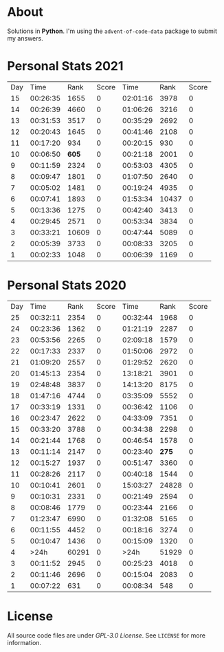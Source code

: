 * About
  Solutions in *Python*. I'm using the =advent-of-code-data= package to submit
  my answers.
* Personal Stats 2021
  | Day |     Time |  Rank | Score |     Time |  Rank | Score |
  |  15 | 00:26:35 |  1655 |     0 | 02:01:16 |  3978 |     0 |
  |  14 | 00:26:39 |  4660 |     0 | 01:06:26 |  3216 |     0 |
  |  13 | 00:31:53 |  3517 |     0 | 00:35:29 |  2692 |     0 |
  |  12 | 00:20:43 |  1645 |     0 | 00:41:46 |  2108 |     0 |
  |  11 | 00:17:20 |   934 |     0 | 00:20:15 |   930 |     0 |
  |  10 | 00:06:50 | *605* |     0 | 00:21:18 |  2001 |     0 |
  |   9 | 00:11:59 |  2324 |     0 | 00:53:03 |  4305 |     0 |
  |   8 | 00:09:47 |  1801 |     0 | 01:07:50 |  2640 |     0 |
  |   7 | 00:05:02 |  1481 |     0 | 00:19:24 |  4935 |     0 |
  |   6 | 00:07:41 |  1893 |     0 | 01:53:34 | 10437 |     0 |
  |   5 | 00:13:36 |  1275 |     0 | 00:42:40 |  3413 |     0 |
  |   4 | 00:29:45 |  2571 |     0 | 00:53:34 |  3834 |     0 |
  |   3 | 00:33:21 | 10609 |     0 | 00:47:44 |  5089 |     0 |
  |   2 | 00:05:39 |  3733 |     0 | 00:08:33 |  3205 |     0 |
  |   1 | 00:02:33 |  1048 |     0 | 00:06:39 |  1169 |     0 |
* Personal Stats 2020
  | Day |     Time |  Rank | Score |     Time |  Rank | Score |
  |  25 | 00:32:11 |  2354 |     0 | 00:32:44 |  1968 |     0 |
  |  24 | 00:23:36 |  1362 |     0 | 01:21:19 |  2287 |     0 |
  |  23 | 00:53:56 |  2265 |     0 | 02:09:18 |  1579 |     0 |
  |  22 | 00:17:33 |  2337 |     0 | 01:50:06 |  2972 |     0 |
  |  21 | 01:09:20 |  2557 |     0 | 01:29:52 |  2620 |     0 |
  |  20 | 01:45:13 |  2354 |     0 | 13:18:21 |  3901 |     0 |
  |  19 | 02:48:48 |  3837 |     0 | 14:13:20 |  8175 |     0 |
  |  18 | 01:47:16 |  4744 |     0 | 03:35:09 |  5552 |     0 |
  |  17 | 00:33:19 |  1331 |     0 | 00:36:42 |  1106 |     0 |
  |  16 | 00:23:47 |  2622 |     0 | 04:33:09 |  7351 |     0 |
  |  15 | 00:33:20 |  3788 |     0 | 00:34:38 |  2298 |     0 |
  |  14 | 00:21:44 |  1768 |     0 | 00:46:54 |  1578 |     0 |
  |  13 | 00:11:14 |  2147 |     0 | 00:23:40 | *275* |     0 |
  |  12 | 00:15:27 |  1937 |     0 | 00:51:47 |  3360 |     0 |
  |  11 | 00:28:26 |  2117 |     0 | 00:40:18 |  1544 |     0 |
  |  10 | 00:10:41 |  2601 |     0 | 15:03:27 | 24828 |     0 |
  |   9 | 00:10:31 |  2331 |     0 | 00:21:49 |  2594 |     0 |
  |   8 | 00:08:46 |  1779 |     0 | 00:23:44 |  2166 |     0 |
  |   7 | 01:23:47 |  6990 |     0 | 01:32:08 |  5165 |     0 |
  |   6 | 00:11:55 |  4452 |     0 | 00:18:16 |  3274 |     0 |
  |   5 | 00:10:47 |  1436 |     0 | 00:15:09 |  1320 |     0 |
  |   4 |     >24h | 60291 |     0 |     >24h | 51929 |     0 |
  |   3 | 00:11:52 |  2945 |     0 | 00:25:23 |  4018 |     0 |
  |   2 | 00:11:46 |  2696 |     0 | 00:15:04 |  2083 |     0 |
  |   1 | 00:07:22 |   631 |     0 | 00:08:34 |   548 |     0 |
* License
  All source code files are under /GPL-3.0 License/. See =LICENSE= for more
  information.
